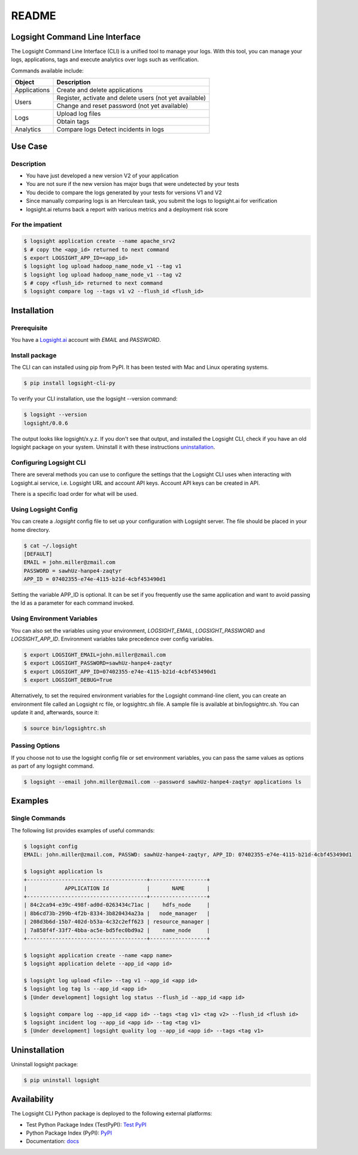 README
******

.. image:: https://github.com/aiops/logsight-cli-py/actions/workflows/build.yml/badge.svg
    :target: https://github.com/aiops/logsight-cli-py/actions/workflows/build.yml
    :alt: Build

.. image:: https://img.shields.io/pypi/v/logsight-cli-py
    :target: https://pypi.python.org/pypi/logsight-cli-py/
    :alt: Package version

.. image:: https://img.shields.io/pypi/pyversions/logsight-cli-py.svg
    :target: https://pypi.org/project/pytest/

.. image:: https://readthedocs.org/projects/logsight-cli-py/badge/?version=latest
    :target: https://logsight-cli-py.readthedocs.io/en/latest/?badge=latest
    :alt: Documentation Status

.. image:: https://img.shields.io/pypi/dw/logsight-cli-py.svg
    :target: https://pypi.org/project/logsight-cli-py/
    :alt: Weekly PyPI downloads

..  image:: https://img.shields.io/twitter/follow/logsight.svg?label=logsight&style=flat&logo=twitter&logoColor=4FADFF
    :target: https://twitter.com/logsight
    :alt: logsight.ai on Twitter


Logsight Command Line Interface
-------------------------------

The Logsight Command Line Interface (CLI) is a unified tool to manage your logs.
With this tool, you can manage your logs, applications, tags and execute analytics over logs such as verification.

Commands available include:

+----------------+-------------------------------------------------------------+
| Object         | Description                                                 |
+================+=============================================================+
| Applications   | Create and delete applications                              |
+----------------+-------------------------------------------------------------+
| Users          | Register, activate and delete users (not yet available)     |
+                +-------------------------------------------------------------+
|                | Change and reset password (not yet available)               |
+----------------+-------------------------------------------------------------+
| Logs           | Upload log files                                            |
+                +-------------------------------------------------------------+
|                | Obtain tags                                                 |
+----------------+-------------------------------------------------------------+
| Analytics      | Compare logs                                                |
|                | Detect incidents in logs                                    |
+----------------+-------------------------------------------------------------+


Use Case
------------

Description
==============

+ You have just developed a new version V2 of your application
+ You are not sure if the new version has major bugs that were undetected by your tests
+ You decide to compare the logs generated by your tests for versions V1 and V2
+ Since manually comparing logs is an Herculean task, you submit the logs to logsight.ai for verification
+ logsight.ai returns back a report with various metrics and a deployment risk score

.. figure:: docs/use_case.png
    :width: 400
    :align: center
    :alt: Use Case for Logsight CLI


For the impatient
==================

.. code-block:: console

    $ logsight application create --name apache_srv2
    $ # copy the <app_id> returned to next command
    $ export LOGSIGHT_APP_ID=<app_id>
    $ logsight log upload hadoop_name_node_v1 --tag v1
    $ logsight log upload hadoop_name_node_v1 --tag v2
    $ # copy <flush_id> returned to next command
    $ logsight compare log --tags v1 v2 --flush_id <flush_id>



Installation
------------

Prerequisite
============
You have a `Logsight.ai`__ account with `EMAIL` and `PASSWORD`.

.. __: https://logsight.ai/


Install package
===============

The CLI can can installed using pip from PyPI.
It has been tested with Mac and Linux operating systems.

.. code-block:: console

    $ pip install logsight-cli-py


To verify your CLI installation, use the logsight --version command:

.. code-block:: console

    $ logsight --version
    logsight/0.0.6

The output looks like logsight/x.y.z.
If you don't see that output, and installed the Logsight CLI, check if you have an old logsight package on your system.
Uninstall it with these instructions `uninstallation`_.



Configuring Logsight CLI
========================
There are several methods you can use to configure the settings that the Logsight CLI uses when interacting with Logsight.ai service,
i.e. Logsight URL and account API keys. Account API keys can be created in API.

There is a specific load order for what will be used.

Using Logsight Config
======================
You can create a `.logsight` config file to set up your configuration with Logsight server.
The file should be placed in your home directory.

.. code-block:: console

    $ cat ~/.logsight
    [DEFAULT]
    EMAIL = john.miller@zmail.com
    PASSWORD = sawhUz-hanpe4-zaqtyr
    APP_ID = 07402355-e74e-4115-b21d-4cbf453490d1

Setting the variable APP_ID is optional.
It can be set if you frequently use the same application and want to avoid passing the Id as a parameter for each command invoked.


Using Environment Variables
===========================
You can also set the variables using your environment, `LOGSIGHT_EMAIL`, `LOGSIGHT_PASSWORD` and `LOGSIGHT_APP_ID`.
Environment variables take precedence over config variables.

.. code-block:: console

    $ export LOGSIGHT_EMAIL=john.miller@zmail.com
    $ export LOGSIGHT_PASSWORD=sawhUz-hanpe4-zaqtyr
    $ export LOGSIGHT_APP_ID=07402355-e74e-4115-b21d-4cbf453490d1
    $ export LOGSIGHT_DEBUG=True

Alternatively, to set the required environment variables for the Logsight command-line client,
you can create an environment file called an Logsight rc file, or logsightrc.sh file.
A sample file is available at bin/logsightrc.sh.
You can update it and, afterwards, source it:

.. code-block:: console

    $ source bin/logsightrc.sh


Passing Options
===============
If you choose not to use the logsight config file or set environment variables,
you can pass the same values as options as part of any logsight command.

.. code-block:: console

    $ logsight --email john.miller@zmail.com --password sawhUz-hanpe4-zaqtyr applications ls


Examples
--------

Single Commands
===============
The following list provides examples of useful commands:

.. code-block:: console

    $ logsight config
    EMAIL: john.miller@zmail.com, PASSWD: sawhUz-hanpe4-zaqtyr, APP_ID: 07402355-e74e-4115-b21d-4cbf453490d1

    $ logsight application ls
    +--------------------------------------+------------------+
    |            APPLICATION Id            |       NAME       |
    +--------------------------------------+------------------+
    | 84c2ca94-e39c-498f-ad0d-0263434c71ac |    hdfs_node     |
    | 8b6cd73b-299b-4f2b-8334-3b820434a23a |   node_manager   |
    | 208d3b6d-15b7-402d-b53a-4c32c2eff623 | resource_manager |
    | 7a858f4f-33f7-4bba-ac5e-bd5fec0bd9a2 |    name_node     |
    +--------------------------------------+------------------+

    $ logsight application create --name <app name>
    $ logsight application delete --app_id <app id>

    $ logsight log upload <file> --tag v1 --app_id <app id>
    $ logsight log tag ls --app_id <app id>
    $ [Under development] logsight log status --flush_id --app_id <app id>

    $ logsight compare log --app_id <app id> --tags <tag v1> <tag v2> --flush_id <flush id>
    $ logsight incident log --app_id <app id> --tag <tag v1>
    $ [Under development] logsight quality log --app_id <app id> --tags <tag v1>



Uninstallation
--------------

Uninstall logsight package:

.. code-block:: console

    $ pip uninstall logsight


Availability
------------

The Logsight CLI Python package is deployed to the following external platforms:

+ Test Python Package Index (TestPyPI): `Test PyPI`_
+ Python Package Index (PyPI): PyPI_
+ Documentation: docs_

.. _logsight.ai: https://logsight.ai
.. _test pypi: https://test.pypi.org/search/?q=%22logsight-cli-py%22&o=
.. _pypi: https://pypi.org/search/?q=%22logsight-cli-py%22&o=
.. _docs: https://logsight-cli-py.readthedocs.io